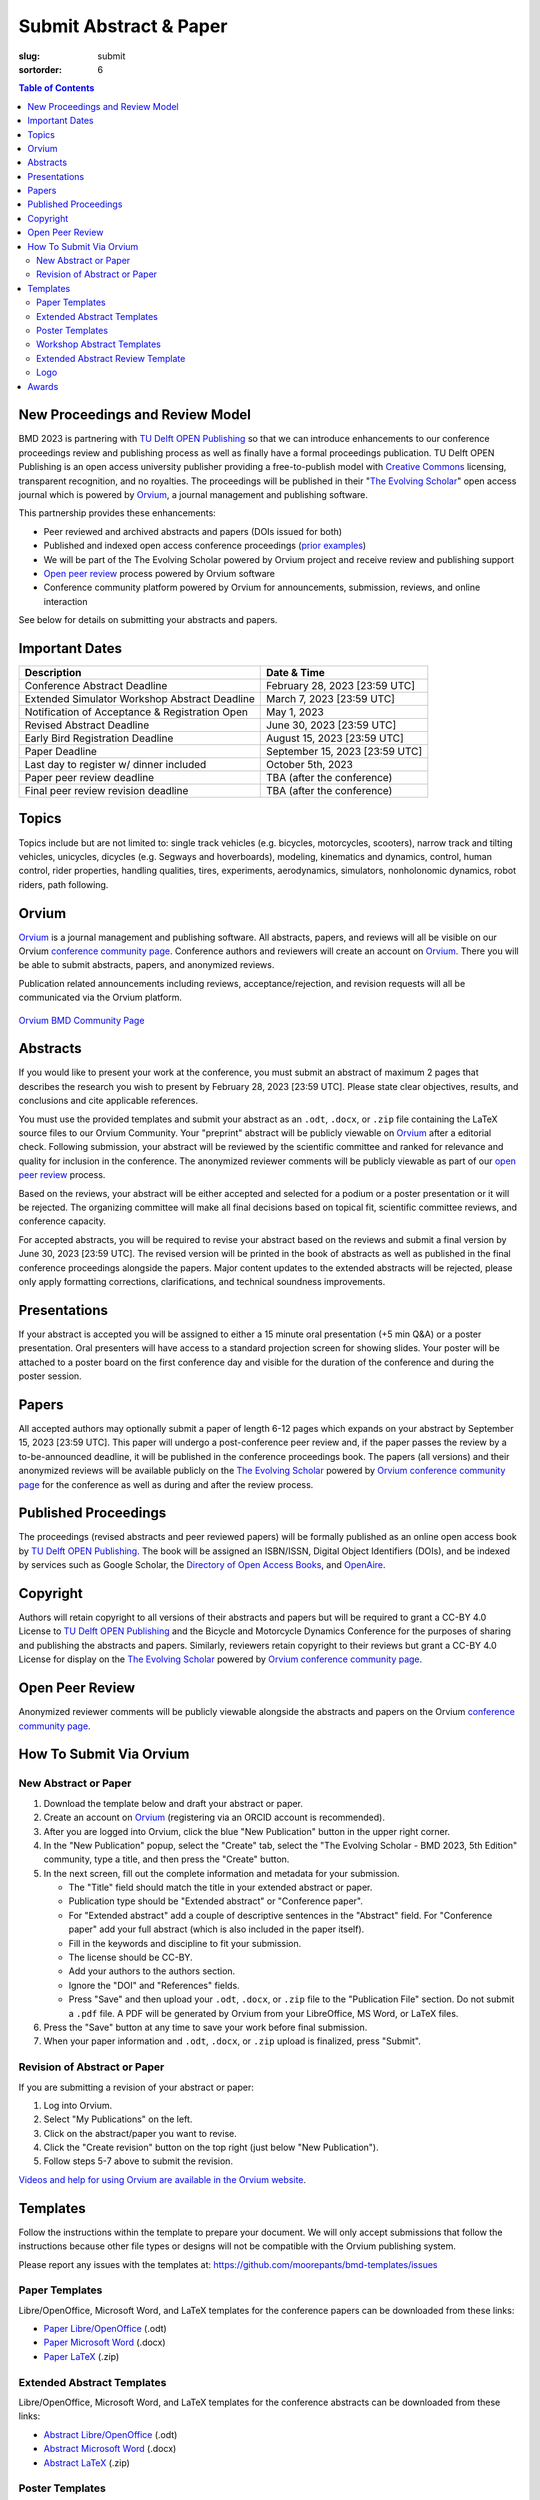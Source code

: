 =======================
Submit Abstract & Paper
=======================

:slug: submit
:sortorder: 6

.. role:: strike
   :class: strike

.. contents:: Table of Contents
   :local:
   :class: floatcon

New Proceedings and Review Model
================================

BMD 2023 is partnering with `TU Delft OPEN Publishing`_ so that we can
introduce enhancements to our conference proceedings review and publishing
process as well as finally have a formal proceedings publication. TU Delft OPEN
Publishing is an open access university publisher providing a free-to-publish
model with `Creative Commons`_ licensing, transparent recognition, and no
royalties. The proceedings will be published in their "`The Evolving Scholar`_" open
access journal which is powered by Orvium_, a journal management and publishing
software.

This partnership provides these enhancements:

- Peer reviewed and archived abstracts and papers (DOIs issued for both)
- Published and indexed open access conference proceedings (`prior examples`_)
- We will be part of the The Evolving Scholar powered by Orvium project and
  receive review and publishing support
- `Open peer review`_ process powered by Orvium software
- Conference community platform powered by Orvium for announcements,
  submission, reviews, and online interaction

See below for details on submitting your abstracts and papers.

Important Dates
===============

.. list-table::
   :class: table table-striped
   :header-rows: 1

   * - Description
     - Date & Time
   * - :strike:`Conference Abstract Deadline`
     - :strike:`February 28, 2023 [23:59 UTC]`
   * - :strike:`Extended Simulator Workshop Abstract Deadline`
     - :strike:`March 7, 2023 [23:59 UTC]`
   * - :strike:`Notification of Acceptance & Registration Open`
     - :strike:`May 1, 2023`
   * - :strike:`Revised Abstract Deadline`
     - :strike:`June 30, 2023 [23:59 UTC]`
   * - :strike:`Early Bird Registration Deadline`
     - :strike:`August 15, 2023 [23:59 UTC]`
   * - :strike:`Paper Deadline`
     - :strike:`September 15, 2023 [23:59 UTC]`
   * - :strike:`Last day to register w/ dinner included`
     - :strike:`October 5th, 2023`
   * - Paper peer review deadline
     - TBA (after the conference)
   * - Final peer review revision deadline
     - TBA (after the conference)

Topics
======

Topics include but are not limited to: single track vehicles (e.g. bicycles,
motorcycles, scooters), narrow track and tilting vehicles, unicycles, dicycles
(e.g. Segways and hoverboards), modeling, kinematics and dynamics, control,
human control, rider properties, handling qualities, tires, experiments,
aerodynamics, simulators, nonholonomic dynamics, robot riders, path following.

Orvium
======

Orvium_ is a journal management and publishing software. All abstracts, papers,
and reviews will all be visible on our Orvium `conference community page`_.
Conference authors and reviewers will create an account on Orvium_. There you
will be able to submit abstracts, papers, and anonymized reviews.

Publication related announcements including reviews, acceptance/rejection, and
revision requests will all be communicated via the Orvium platform.

.. figure:: https://moorepants.info/mechmotum-bucket/orvium-community.png
   :align: center
   :target: https://dapp.orvium.io/communities/63c57270b637ecd577c3a733/view

   `Orvium BMD Community Page <https://dapp.orvium.io/communities/63c57270b637ecd577c3a733/view>`_

Abstracts
=========

If you would like to present your work at the conference, you must submit an
abstract of maximum 2 pages that describes the research you wish to present by
February 28, 2023 [23:59 UTC]. Please state clear objectives, results, and
conclusions and cite applicable references.

You must use the provided templates and submit your abstract as an ``.odt``,
``.docx``, or ``.zip`` file containing the LaTeX source files to our Orvium
Community. Your "preprint" abstract will be publicly viewable on Orvium_ after
a editorial check. Following submission, your abstract will be reviewed by the
scientific committee and ranked for relevance and quality for inclusion in the
conference.  The anonymized reviewer comments will be publicly viewable as part
of our `open peer review`_ process.

Based on the reviews, your abstract will be either accepted and selected for a
podium or a poster presentation or it will be rejected. The organizing
committee will make all final decisions based on topical fit, scientific
committee reviews, and conference capacity.

For accepted abstracts, you will be required to revise your abstract based on
the reviews and submit a final version by June 30, 2023 [23:59 UTC]. The
revised version will be printed in the book of abstracts as well as published
in the final conference proceedings alongside the papers. Major content updates
to the extended abstracts will be rejected, please only apply formatting
corrections, clarifications, and technical soundness improvements.

Presentations
=============

If your abstract is accepted you will be assigned to either a 15 minute oral
presentation (+5 min Q&A) or a poster presentation. Oral presenters will have
access to a standard projection screen for showing slides. Your poster will be
attached to a poster board on the first conference day and visible for the
duration of the conference and during the poster session.

Papers
======

All accepted authors may optionally submit a paper of length 6-12 pages which
expands on your abstract by September 15, 2023 [23:59 UTC]. This paper will
undergo a post-conference peer review and, if the paper passes the review by a
to-be-announced deadline, it will be published in the conference proceedings
book. The papers (all versions) and their anonymized reviews will be available
publicly on the `The Evolving Scholar`_ powered by Orvium_ `conference
community page`_ for the conference as well as during and after the review
process.

Published Proceedings
=====================

The proceedings (revised abstracts and peer reviewed papers) will be formally
published as an online open access book by `TU Delft OPEN Publishing`_. The
book will be assigned an ISBN/ISSN, Digital Object Identifiers (DOIs), and be
indexed by services such as Google Scholar, the `Directory of Open Access
Books`_, and OpenAire_.

Copyright
=========

Authors will retain copyright to all versions of their abstracts and papers but
will be required to grant a CC-BY 4.0 License to `TU Delft OPEN Publishing`_
and the Bicycle and Motorcycle Dynamics Conference for the purposes of sharing
and publishing the abstracts and papers. Similarly, reviewers retain copyright
to their reviews but grant a CC-BY 4.0 License for display on the `The Evolving
Scholar`_ powered by Orvium_ `conference community page`_.

Open Peer Review
================

Anonymized reviewer comments will be publicly viewable alongside the abstracts
and papers on the Orvium `conference community page`_.

How To Submit Via Orvium
========================

New Abstract or Paper
---------------------

1. Download the template below and draft your abstract or paper.
2. Create an account on Orvium_ (registering via an ORCID account is
   recommended).
3. After you are logged into Orvium, click the blue "New Publication" button in
   the upper right corner.
4. In the "New Publication" popup, select the "Create" tab, select the "The
   Evolving Scholar - BMD 2023, 5th Edition" community, type a title, and then
   press the "Create" button.
5. In the next screen, fill out the complete information and metadata for your
   submission.

   - The "Title" field should match the title in your extended abstract or
     paper.
   - Publication type should be "Extended abstract" or "Conference paper".
   - For "Extended abstract" add a couple of descriptive sentences in the
     "Abstract" field. For "Conference paper" add your full abstract (which is
     also included in the paper itself).
   - Fill in the keywords and discipline to fit your submission.
   - The license should be CC-BY.
   - Add your authors to the authors section.
   - Ignore the "DOI" and "References" fields.
   - Press "Save" and then upload your ``.odt``, ``.docx``, or ``.zip`` file to
     the "Publication File" section. Do not submit a ``.pdf`` file. A PDF will
     be generated by Orvium from your LibreOffice, MS Word, or LaTeX files.

6. Press the "Save" button at any time to save your work before final
   submission.
7. When your paper information and ``.odt``, ``.docx``, or ``.zip`` upload is
   finalized, press "Submit".

Revision of Abstract or Paper
-----------------------------

If you are submitting a revision of your abstract or paper:

1. Log into Orvium.
2. Select "My Publications" on the left.
3. Click on the abstract/paper you want to revise.
4. Click the "Create revision" button on the top right (just below "New
   Publication").
5. Follow steps 5-7 above to submit the revision.

`Videos and help for using Orvium are available in the Orvium website
<https://help.orvium.io/>`_.

Templates
=========

Follow the instructions within the template to prepare your document. We will
only accept submissions that follow the instructions because other file types
or designs will not be compatible with the Orvium publishing system.

Please report any issues with the templates at:
https://github.com/moorepants/bmd-templates/issues

Paper Templates
---------------

Libre/OpenOffice, Microsoft Word, and LaTeX templates for the conference papers
can be downloaded from these links:

- `Paper Libre/OpenOffice
  <https://github.com/moorepants/bmd-templates/releases/download/paper-v1.0/bmd2023p.odt>`_ (.odt)
- `Paper Microsoft Word
  <https://github.com/moorepants/bmd-templates/releases/download/paper-v1.0/bmd2023p.docx>`_ (.docx)
- `Paper LaTeX
  <https://github.com/moorepants/bmd-templates/releases/download/paper-v1.0/bmd2023p.zip>`_ (.zip)

Extended Abstract Templates
---------------------------

Libre/OpenOffice, Microsoft Word, and LaTeX templates for the conference
abstracts can be downloaded from these links:

- `Abstract Libre/OpenOffice
  <https://github.com/moorepants/bmd-templates/releases/download/abstract-v1.2/bmd2023a.odt>`_ (.odt)
- `Abstract Microsoft Word
  <https://github.com/moorepants/bmd-templates/releases/download/abstract-v1.2/bmd2023a.docx>`_ (.docx)
- `Abstract LaTeX
  <https://github.com/moorepants/bmd-templates/releases/download/abstract-v1.2/bmd2023a.zip>`_ (.zip)

Poster Templates
----------------

There is no template for the poster, however you should include the BMD
conference header reported in the paper template, with the conference name,
location and dates. The maximum size of the poster is A0 (841x1189mm).

Workshop Abstract Templates
---------------------------

There is no template for the workshop abstract.

Extended Abstract Review Template
---------------------------------

Reviewers should use the template below for reviewing abstracts. Submit one
filled sheet per review on Orvium. You can use odt or docx.

- `Abstract Review Sheet Libre/OpenOffice
  <https://github.com/moorepants/bmd-templates/releases/download/abstract-review-v1.0/bmd2023ar.odt>`_ (.odt)
- `Abstract Review Sheet Microsoft Word
  <https://github.com/moorepants/bmd-templates/releases/download/abstract-review-v1.0/bmd2023ar.docx>`_ (.docx)

Logo
----

Download an SVG of the `BMD 2023 logo <https://objects-us-east-1.dream.io/mechmotum/bmd-2023-logo.svg>`_:

.. image:: https://objects-us-east-1.dream.io/mechmotum/bmd-2023-logo.svg
   :target: https://objects-us-east-1.dream.io/mechmotum/bmd-2023-logo.svg
   :align: center
   :width: 50%

Awards
======

Awards will be given for the best posters and the best presentations by popular
vote. Conference attendees will vote with the tickets in their conference
badge: 1 vote for posters, 1 vote for presentations, 1 box, 2 colors, 1 per
genre.

.. list-table::
   :class: table table-striped

   * - Best overall (not only students) presentation
     - 250€
     - Two best student presentations (Innovation and dissemination)
     - 200€ and 150€
   * - Best overall (not only students) poster
     - 200€
     - Two best student posters (Innovation and style)
     - 150€ and 100€

Voting criteria are listed below and scores are between 1 to 10:

- Innovation
- Societal impact
- Dissemination
- Style (the slide deck or the poster)

.. _TU Delft OPEN Publishing: https://www.tudelft.nl/library/actuele-themas/open-publishing
.. _Creative Commons: https://en.wikipedia.org/wiki/Creative_Commons
.. _Orvium: https://dapp.orvium.io/
.. _conference community page: https://dapp.orvium.io/communities/63c57270b637ecd577c3a733/view
.. _The Evolving Scholar: https://journals.open.tudelft.nl/thes
.. _open peer review: https://en.wikipedia.org/wiki/Open_peer_review
.. _prior examples: https://books.open.tudelft.nl/home/catalog/category/conferencebooks
.. _OpenAire: https://www.openaire.eu/
.. _Directory of Open Access Books: https://doabooks.org
